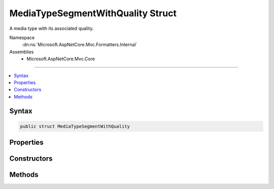 

MediaTypeSegmentWithQuality Struct
==================================






A media type with its associated quality.


Namespace
    :dn:ns:`Microsoft.AspNetCore.Mvc.Formatters.Internal`
Assemblies
    * Microsoft.AspNetCore.Mvc.Core

----

.. contents::
   :local:









Syntax
------

.. code-block:: csharp

    public struct MediaTypeSegmentWithQuality








.. dn:structure:: Microsoft.AspNetCore.Mvc.Formatters.Internal.MediaTypeSegmentWithQuality
    :hidden:

.. dn:structure:: Microsoft.AspNetCore.Mvc.Formatters.Internal.MediaTypeSegmentWithQuality

Properties
----------

.. dn:structure:: Microsoft.AspNetCore.Mvc.Formatters.Internal.MediaTypeSegmentWithQuality
    :noindex:
    :hidden:

    
    .. dn:property:: Microsoft.AspNetCore.Mvc.Formatters.Internal.MediaTypeSegmentWithQuality.MediaType
    
        
    
        
        Gets the media type of this :any:`Microsoft.AspNetCore.Mvc.Formatters.Internal.MediaTypeSegmentWithQuality`\.
    
        
        :rtype: Microsoft.Extensions.Primitives.StringSegment
    
        
        .. code-block:: csharp
    
            public StringSegment MediaType
            {
                get;
            }
    
    .. dn:property:: Microsoft.AspNetCore.Mvc.Formatters.Internal.MediaTypeSegmentWithQuality.Quality
    
        
    
        
        Gets the quality of this :any:`Microsoft.AspNetCore.Mvc.Formatters.Internal.MediaTypeSegmentWithQuality`\.
    
        
        :rtype: System.Double
    
        
        .. code-block:: csharp
    
            public double Quality
            {
                get;
            }
    

Constructors
------------

.. dn:structure:: Microsoft.AspNetCore.Mvc.Formatters.Internal.MediaTypeSegmentWithQuality
    :noindex:
    :hidden:

    
    .. dn:constructor:: Microsoft.AspNetCore.Mvc.Formatters.Internal.MediaTypeSegmentWithQuality.MediaTypeSegmentWithQuality(Microsoft.Extensions.Primitives.StringSegment, System.Double)
    
        
    
        
        Initializes an instance of :any:`Microsoft.AspNetCore.Mvc.Formatters.Internal.MediaTypeSegmentWithQuality`\.
    
        
    
        
        :param mediaType: The :any:`Microsoft.Extensions.Primitives.StringSegment` containing the media type.
        
        :type mediaType: Microsoft.Extensions.Primitives.StringSegment
    
        
        :param quality: The quality parameter of the media type or 1 in the case it does not exist.
        
        :type quality: System.Double
    
        
        .. code-block:: csharp
    
            public MediaTypeSegmentWithQuality(StringSegment mediaType, double quality)
    

Methods
-------

.. dn:structure:: Microsoft.AspNetCore.Mvc.Formatters.Internal.MediaTypeSegmentWithQuality
    :noindex:
    :hidden:

    
    .. dn:method:: Microsoft.AspNetCore.Mvc.Formatters.Internal.MediaTypeSegmentWithQuality.ToString()
    
        
        :rtype: System.String
    
        
        .. code-block:: csharp
    
            public override string ToString()
    

